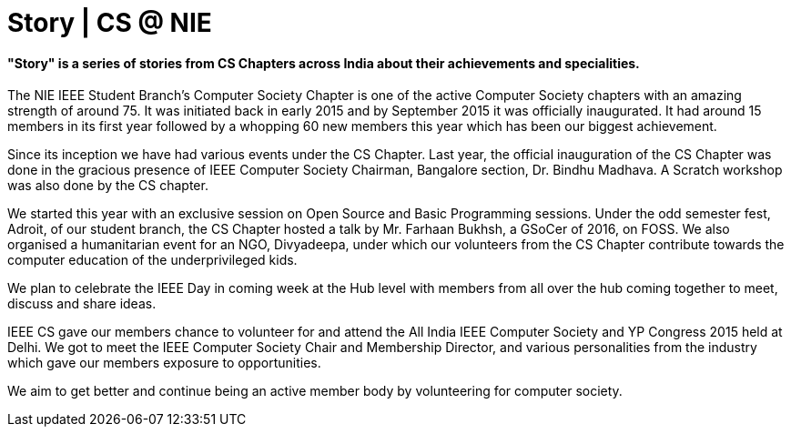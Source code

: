 = Story | CS @ NIE

==== "Story" is a series of stories from CS Chapters across India about their achievements and specialities.

The NIE IEEE Student Branch’s Computer Society Chapter is one of the active Computer Society chapters with an amazing strength of around 75. It was initiated back in early 2015 and by September 2015 it was officially inaugurated. It had around 15 members in its first year followed by a whopping 60 new members this year which has been our biggest achievement.

Since its inception we have had various events under the CS Chapter. Last year, the official inauguration of the CS Chapter was done in the gracious presence of IEEE Computer Society Chairman, Bangalore section, Dr. Bindhu Madhava. A Scratch workshop was also done by the CS chapter.

We started this year with an exclusive session on Open Source and Basic Programming sessions. Under the odd semester fest, Adroit, of our student branch, the CS Chapter hosted a talk by Mr. Farhaan Bukhsh, a GSoCer of 2016, on FOSS. We also organised a humanitarian event for an NGO, Divyadeepa, under which our volunteers from the CS Chapter contribute towards the computer education of the underprivileged kids. 

We plan to celebrate the IEEE Day in coming week at the Hub level with members from all over the hub coming together to meet, discuss and share ideas.

IEEE CS gave our members chance to volunteer for and attend the All India IEEE Computer Society and YP Congress 2015 held at Delhi. We got to meet the IEEE Computer Society Chair and Membership Director, and various personalities from the industry which gave our members exposure to opportunities. 

We aim to get better and continue being an active member body by volunteering for computer society.